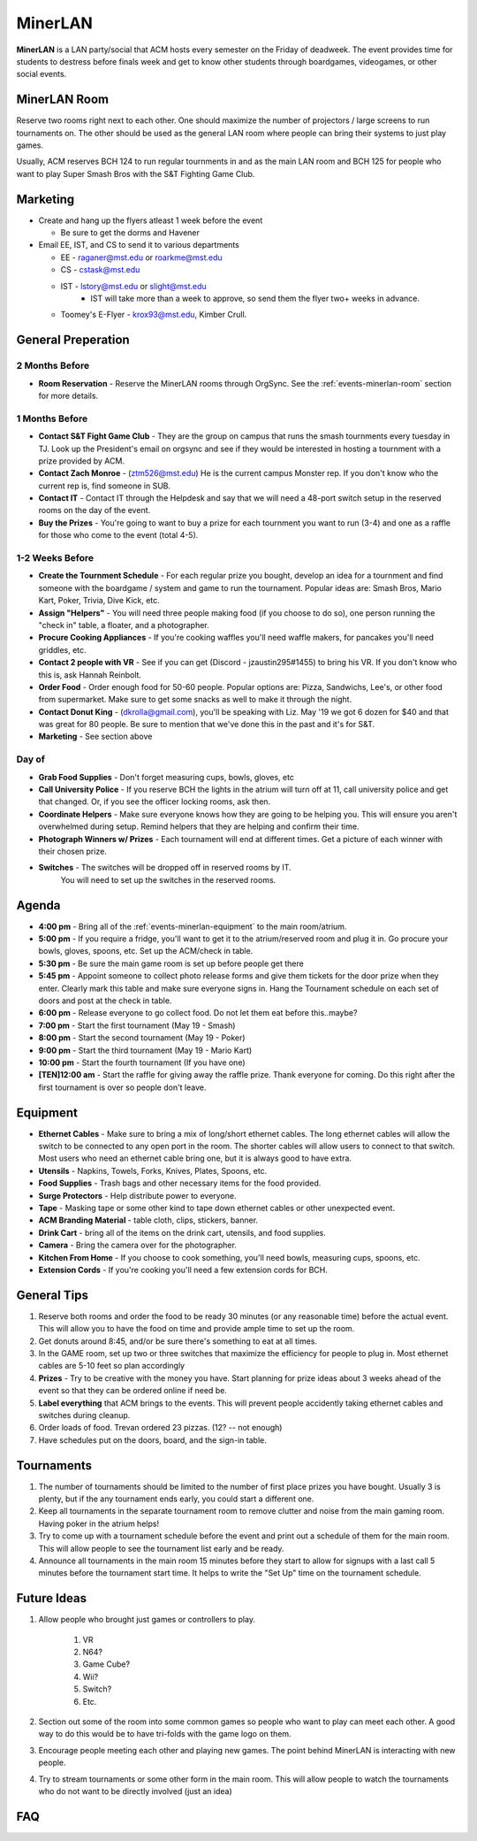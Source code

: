 MinerLAN
========
**MinerLAN** is a LAN party/social that ACM hosts every semester on the Friday
of deadweek. The event provides time for students to destress before finals week
and get to know other students through boardgames, videogames, or other social
events.

.. _events-minerlan-room:

MinerLAN Room
-------------
Reserve two rooms right next to each other. One should maximize the number of
projectors / large screens to run tournaments on. The other should be used as
the general LAN room where people can bring their systems to just play games.

Usually, ACM reserves BCH 124 to run regular tournments in and as the main LAN
room and BCH 125 for people who want to play Super Smash Bros with the S&T
Fighting Game Club.

Marketing
---------
+ Create and hang up the flyers atleast 1 week before the
  event
  
  + Be sure to get the dorms and Havener
+ Email EE, IST, and CS to send it to various departments

  + EE - raganer@mst.edu or roarkme@mst.edu
  + CS - cstask@mst.edu
  + IST - lstory@mst.edu or slight@mst.edu
      + IST will take more than a week to approve, so send them 
        the flyer two+ weeks in advance. 
  + Toomey's E-Flyer - krox93@mst.edu, Kimber Crull.

General Preperation
-------------------

2 Months Before
^^^^^^^^^^^^^^^
+ **Room Reservation** - Reserve the MinerLAN rooms through OrgSync. See the
  :ref:`events-minerlan-room` section for more details.

1 Months Before
^^^^^^^^^^^^^^^
+ **Contact S&T Fight Game Club** - They are the group on campus that runs the
  smash tournments every tuesday in TJ. Look up the President's email on orgsync
  and see if they would be interested in hosting a tournment with a prize
  provided by ACM.
+ **Contact Zach Monroe** - (ztm526@mst.edu) He is the current campus Monster rep. 
  If you don't know  who the current rep is, find someone in SUB.
+ **Contact IT** - Contact IT through the Helpdesk and say that we will need a
  48-port switch setup in the reserved rooms on the day of the event.
+ **Buy the Prizes** - You're going to want to buy a prize for each tournment
  you want to run (3-4) and one as a raffle for those who come to the event
  (total 4-5).

1-2 Weeks Before
^^^^^^^^^^^^^^^^
+ **Create the Tournment Schedule** - For each regular prize you bought, develop
  an idea for a tournment and find someone with the boardgame / system and game
  to run the tournament. Popular ideas are: Smash Bros, Mario Kart, Poker,
  Trivia, Dive Kick, etc.
+ **Assign "Helpers"** - You will need three people making food (if you choose to
  do so), one person running the "check in" table, a floater, and a photographer.
+ **Procure Cooking Appliances** - If you're cooking waffles you'll need waffle makers,
  for pancakes you'll need griddles, etc. 
+ **Contact 2 people with VR** - See if you can get (Discord - jzaustin295#1455) to
  bring his VR. If you don't know who this is, ask Hannah Reinbolt. 
+ **Order Food** - Order enough food for 50-60 people. Popular options are:
  Pizza, Sandwichs, Lee's, or other food from supermarket. Make sure to get some
  snacks as well to make it through the night.
+ **Contact Donut King** - (dkrolla@gmail.com), you'll be speaking with Liz. 
  May '19 we got 6 dozen for $40 and that was great for 80 people. Be sure to 
  mention that we've done this in the past and it's for S&T.
+ **Marketing** - See section above

Day of
^^^^^^
+ **Grab Food Supplies** - Don't forget measuring cups, bowls, gloves, etc
+ **Call University Police** - If you reserve BCH the lights in the atrium
  will turn off at 11, call university police and get that changed. Or, if 
  you see the officer locking rooms, ask then.
+ **Coordinate Helpers** - Make sure everyone knows how they are going to be
  helping you. This will ensure you aren't overwhelmed during setup. Remind
  helpers that they are helping and confirm their time.
+ **Photograph Winners w/ Prizes** - Each tournament will end at different 
  times. Get a picture of each winner with their chosen prize.
+ **Switches** - The switches will be dropped off in reserved rooms by IT.
   You will need to set up the switches in the reserved rooms. 

Agenda
------
+ **4:00 pm** - Bring all of the :ref:`events-minerlan-equipment` to 
  the main room/atrium.
+ **5:00 pm** - If you require a fridge, you'll want to get it to 
  the atrium/reserved room and plug it in. Go procure your bowls, 
  gloves, spoons, etc. Set up the ACM/check in table.
+ **5:30 pm** - Be sure the main game room is set up before people get there
+ **5:45 pm** - Appoint someone to collect photo release forms and give them
  tickets for the door prize when they enter. Clearly mark this table and 
  make sure everyone signs in. Hang the Tournament schedule on each 
  set of doors and post at the check in table. 
+ **6:00 pm** - Release everyone to go collect food. Do not let them eat 
  before this..maybe? 
+ **7:00 pm** - Start the first tournament (May 19 - Smash)
+ **8:00 pm** - Start the second tournament (May 19 - Poker)
+ **9:00 pm** - Start the third tournament (May 19 - Mario Kart)
+ **10:00 pm** - Start the fourth tournament (If you have one)
+ **[TEN]12:00 am** - Start the raffle for giving away the raffle prize. Thank
  everyone for coming. Do this right after the first tournament is over so 
  people don't leave.

.. _events-minerlan-equipment:

Equipment
---------
+ **Ethernet Cables** - Make sure to bring a mix of long/short ethernet cables.
  The long ethernet cables will allow the switch to be connected to any open
  port in the room. The shorter cables will allow users to connect to that
  switch. Most users who need an ethernet cable bring one, but it is always good
  to have extra.
+ **Utensils** - Napkins, Towels, Forks, Knives, Plates, Spoons, etc.
+ **Food Supplies** - Trash bags and other necessary items for the food
  provided.
+ **Surge Protectors** - Help distribute power to everyone.
+ **Tape** - Masking tape or some other kind to tape down ethernet cables or
  other unexpected event.
+ **ACM Branding Material** - table cloth, clips, stickers, banner.
+ **Drink Cart** - bring all of the items on the drink cart, utensils, and food supplies.
+ **Camera** - Bring the camera over for the photographer.
+ **Kitchen From Home** - If you choose to cook something, you'll need bowls, 
  measuring cups, spoons, etc.
+ **Extension Cords** - If you're cooking you'll need a few extension cords for BCH.

General Tips
------------
1. Reserve both rooms and order the food to be ready 30 minutes (or any reasonable
   time) before the actual event. This will allow you to have the food on time
   and provide ample time to set up the room.
2. Get donuts around 8:45, and/or be sure there's something to eat at all times.
3. In the GAME room, set up two or three switches that maximize the efficiency
   for people to plug in. Most ethernet cables are 5-10 feet so plan accordingly
4. **Prizes** - Try to be creative with the money you have. Start planning for prize
   ideas about 3 weeks ahead of the event so that they can be ordered online if
   need be.
5. **Label everything** that ACM brings to the events. This will prevent people
   accidently taking ethernet cables and switches during cleanup.
6. Order loads of food. Trevan ordered 23 pizzas.  (12? -- not enough)
7. Have schedules put on the doors, board, and the sign-in table.

Tournaments
-----------
1. The number of tournaments should be limited to the number of first place
   prizes you have bought. Usually 3 is plenty, but if the any tournament 
   ends early, you could start a different one. 
2. Keep all tournaments in the separate tournament room to remove clutter and
   noise from the main gaming room. Having poker in the atrium helps!
3. Try to come up with a tournament schedule before the event and print out a
   schedule of them for the main room. This will allow people to see the
   tournament list early and be ready.
4. Announce all tournaments in the main room 15 minutes before they start to
   allow for signups with a last call 5 minutes before the tournament start
   time. It helps to write the "Set Up" time on the tournament schedule.

Future Ideas
------------
1. Allow people who brought just games or controllers to play.

    1. VR
    2. N64?
    3. Game Cube?
    4. Wii?
    5. Switch?
    6. Etc.

2. Section out some of the room into some common games so people who want to
   play can meet each other. A good way to do this would be to have tri-folds
   with the game logo on them.
3. Encourage people meeting each other and playing new games. The point behind
   MinerLAN is interacting with new people.
4. Try to stream tournaments or some other form in the main room. This will
   allow people to watch the tournaments who do not want to be directly involved
   (just an idea)

FAQ
---

